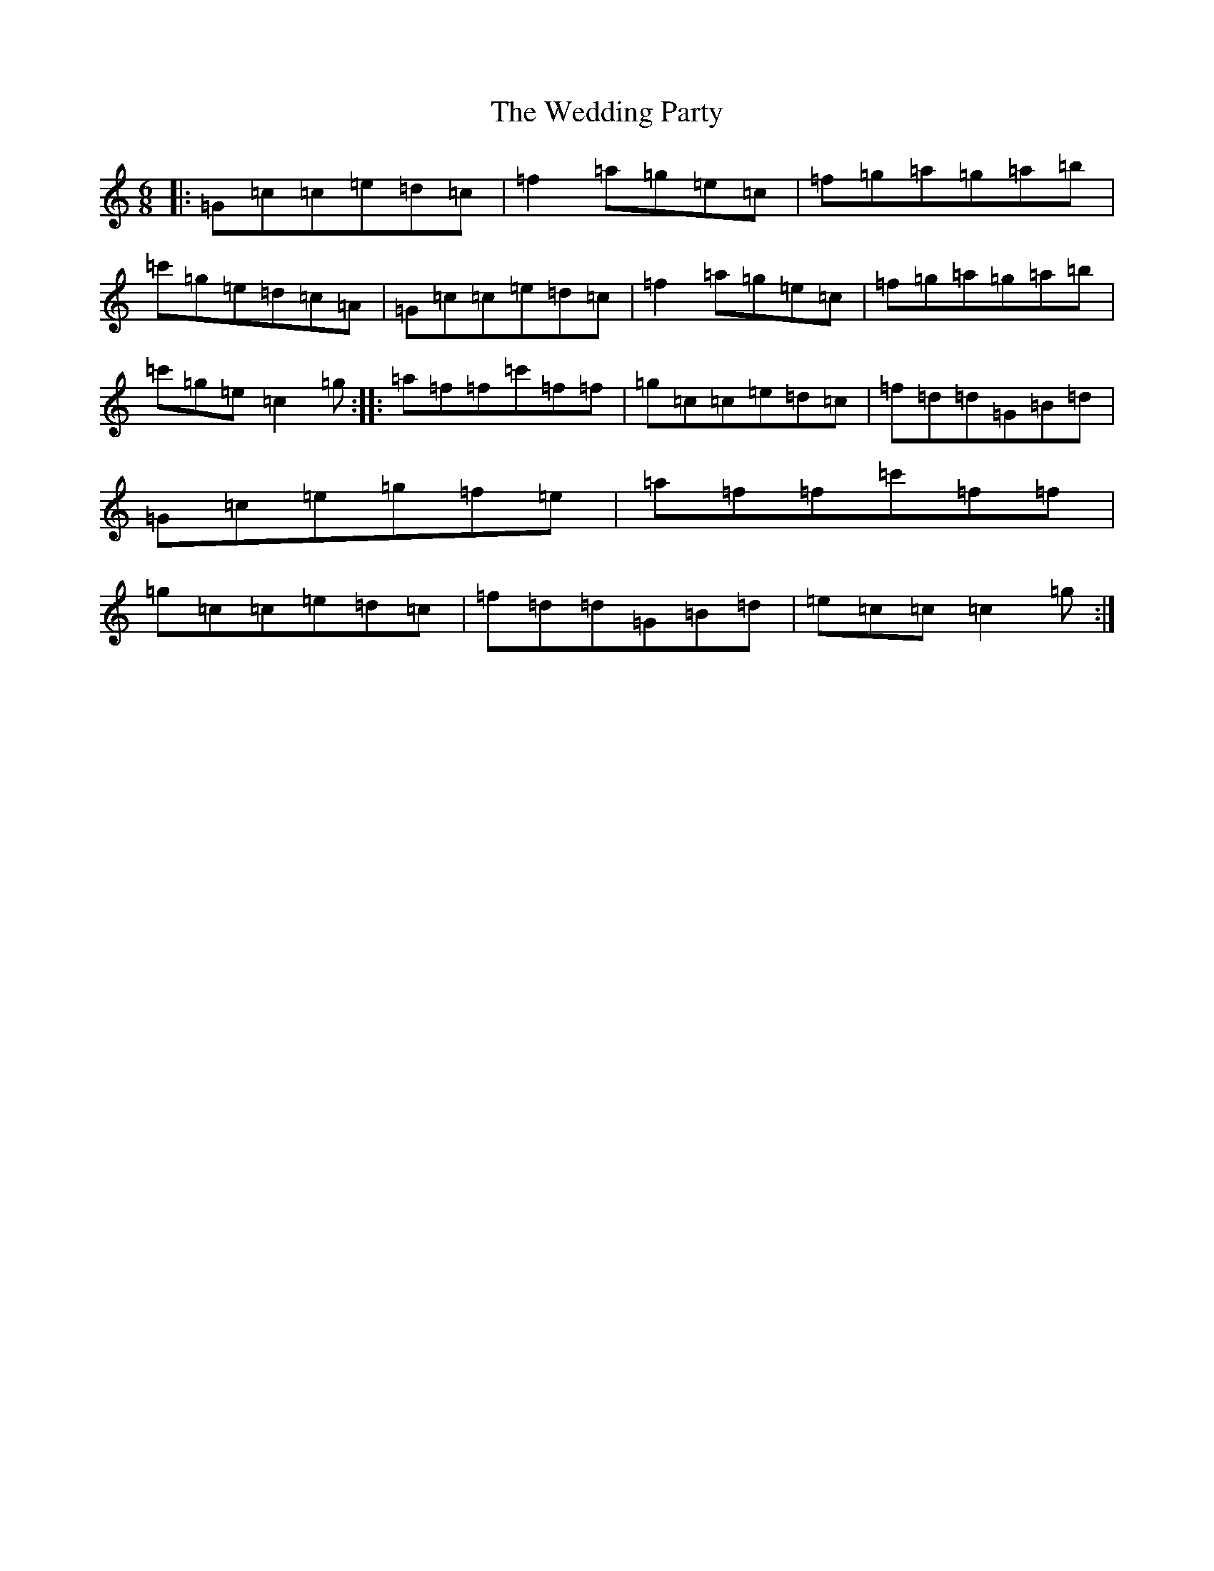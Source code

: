 X: 22230
T: Wedding Party, The
S: https://thesession.org/tunes/5917#setting5917
R: jig
M:6/8
L:1/8
K: C Major
|:=G=c=c=e=d=c|=f2=a=g=e=c|=f=g=a=g=a=b|=c'=g=e=d=c=A|=G=c=c=e=d=c|=f2=a=g=e=c|=f=g=a=g=a=b|=c'=g=e=c2=g:||:=a=f=f=c'=f=f|=g=c=c=e=d=c|=f=d=d=G=B=d|=G=c=e=g=f=e|=a=f=f=c'=f=f|=g=c=c=e=d=c|=f=d=d=G=B=d|=e=c=c=c2=g:|